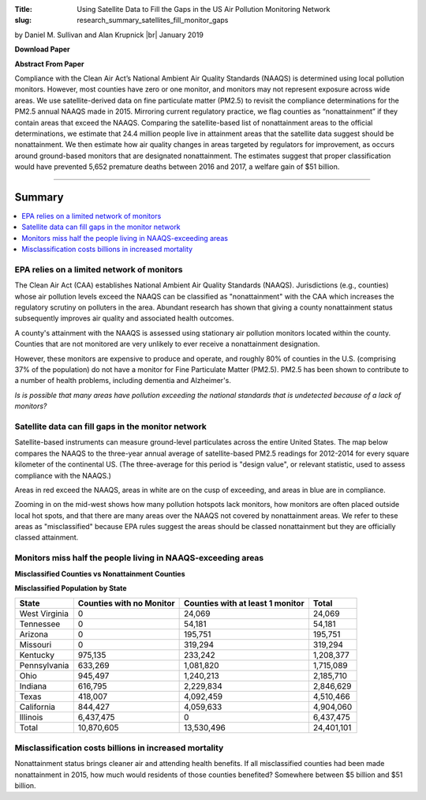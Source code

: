 :Title: Using Satellite Data to Fill the Gaps in the US Air Pollution
        Monitoring Network
:slug: research_summary_satellites_fill_monitor_gaps

.. |br| raw:: html

    <br />

.. html::
    <style>
        caption {
          font-weight: bold;
        }
        th {
          padding: 7px;
          text-align: right;
        }
        th:first-child {
            text-align: left;
        }
        td {
          padding: 7px;
          text-align: right;
        }
        td:first-child {
          text-align: left;
        }
        tr:last-child {
          font-weight: bold;
        }
        tr:nth-child(odd){background-color: #eeeeee;}
    </style>

by Daniel M. Sullivan and Alan Krupnick |br|
January 2019

**Download Paper** |moncoverage|_

.. |moncoverage| image:: {filename}/images/pdf.png
.. _moncoverage: {filename}/pdf/Sullivan_Krupnick_Filling_monitor_gaps_with_satellites.pdf

**Abstract From Paper**

Compliance with the Clean Air Act’s National Ambient Air Quality Standards
(NAAQS) is determined using local pollution monitors. However, most counties
have zero or one monitor, and monitors may not represent exposure across wide
areas. We use satellite-derived data on fine particulate matter (PM2.5) to
revisit the compliance determinations for the PM2.5 annual NAAQS made in 2015.
Mirroring current regulatory practice, we flag counties as “nonattainment” if
they contain areas that exceed the NAAQS. Comparing the satellite-based list of
nonattainment areas to the official determinations, we estimate that 24.4
million people live in attainment areas that the satellite data suggest should
be nonattainment. We then estimate how air quality changes in areas targeted by
regulators for improvement, as occurs around ground-based monitors that are
designated nonattainment. The estimates suggest that proper classification
would have prevented 5,652 premature deaths between 2016 and 2017, a welfare
gain of $51 billion.


------

Summary
~~~~~~~

.. contents::
    :local:

EPA relies on a limited network of monitors
-------------------------------------------

The Clean Air Act (CAA) establishes National Ambient Air Quality Standards
(NAAQS). Jurisdictions (e.g., counties) whose air pollution levels exceed the
NAAQS can be classified as "nonattainment" with the CAA which increases the
regulatory scrutiny on polluters in the area. Abundant research has shown that
giving a county nonattainment status subsequently improves air quality and
associated health outcomes.

A county's attainment with the NAAQS is assessed using stationary air pollution
monitors located within the county.
Counties that are not monitored are very unlikely to ever receive a
nonattainment designation.

However, these monitors are expensive to produce and operate, and roughly 80%
of counties in the U.S. (comprising 37% of the population) do not have a
monitor for Fine Particulate Matter (PM2.5). PM2.5 has been shown to contribute
to a number of health problems, including dementia and Alzheimer's.

*Is is possible that many areas have pollution exceeding the national standards
that is undetected because of a lack of monitors?*


Satellite data can fill gaps in the monitor network
---------------------------------------------------

Satellite-based instruments can measure ground-level particulates across the
entire United States.
The map below compares the NAAQS to the three-year annual average of
satellite-based PM2.5 readings for 2012-2014 for every square kilometer of the
continental US.
(The three-average for this period is "design value", or relevant statistic,
used to assess compliance with the NAAQS.)

|national-map|

Areas in red exceed the NAAQS, areas in white are on the cusp of exceeding, and
areas in blue are in compliance.

Zooming in on the mid-west shows how many pollution hotspots lack monitors, how
monitors are often placed outside local hot spots, and that there are many
areas over the NAAQS not covered by nonattainment areas. We refer to these
areas as "misclassified" because EPA rules suggest the areas should be classed
nonattainment but they are officially classed attainment.

|midwest-map|

Monitors miss half the people living in NAAQS-exceeding areas
-------------------------------------------------------------

**Misclassified Counties vs Nonattainment Counties**

|misclassed-map|

**Misclassified Population by State**

.. table::

    ============== ======================== ================================ ==========
    State          Counties with no Monitor Counties with at least 1 monitor Total
    ============== ======================== ================================ ==========
    West Virginia  0                        24,069                               24,069
    Tennessee      0                        54,181                               54,181
    Arizona        0                        195,751                             195,751
    Missouri       0                        319,294                             319,294
    Kentucky       975,135                  233,242                           1,208,377
    Pennsylvania   633,269                  1,081,820                         1,715,089
    Ohio           945,497                  1,240,213                         2,185,710
    Indiana        616,795                  2,229,834                         2,846,629
    Texas          418,007                  4,092,459                         4,510,466
    California     844,427                  4,059,633                         4,904,060
    Illinois       6,437,475                0                                 6,437,475
    Total          10,870,605               13,530,496                       24,401,101
    ============== ======================== ================================ ==========


Misclassification costs billions in increased mortality
-------------------------------------------------------

Nonattainment status brings cleaner air and attending health benefits.
If all misclassified counties had been made nonattainment in 2015, how much
would residents of those counties benefited?
Somewhere between $5 billion and $51 billion.


.. |national-map| image:: {filename}/images/map_msatna3_conus_2014.png
    :alt: I'm a map

.. |midwest-map| image:: {filename}/images/map_msatna3_hotspot_pm25_12_2014.png
    :alt: I'm a map

.. |ca-map| image:: {filename}/images/map_msatna3_hotspotCA_pm25_12_2014.png
    :alt: I'm a map

.. |tx-map| image:: {filename}/images/map_msatna3_hotspotTX_pm25_12_2014.png
    :alt: I'm a map

.. |misclassed-map| image:: {filename}/images/map_misclassed_pm25_12_msatna_2014.png
    :alt: I'm a map

